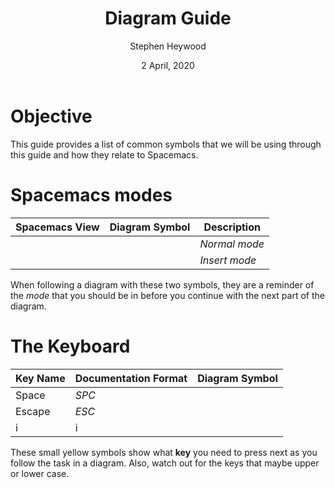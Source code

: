 # -*- ii:t; -*-
#+TITLE: Diagram Guide
#+AUTHOR: Stephen Heywood
#+DATE: 2 April, 2020
#+STARTUP: showall


* Objective

This guide provides a list of common symbols that we will be using through this guide and how they relate to Spacemacs.

* Spacemacs modes

| *Spacemacs View*                            | *Diagram Symbol*                   | *Description* |
|---------------------------------------------+------------------------------------+---------------|
| [[./images/spacemacs-flow-org-normal-mode.png]] | [[./images/diagram-symbol-orange.png]] | [[spacemacs-concepts.org][Normal mode]]   |
| [[./images/spacemacs-flow-org-insert-mode.png]] | [[./images/diagram-symbol-green.png]]  | [[spacemacs-concepts.org][Insert mode]]   |

When following a diagram with these two symbols, they are a reminder of the /mode/ that you should be in before you continue with the next part of the diagram.


* The Keyboard

| *Key Name* | *Documentation Format* | *Diagram Symbol*                    |
|------------+------------------------+-------------------------------------|
| Space      | [[spacemacs-concepts.org][SPC]]                    | [[./images/diagram-symbol-spc.png]]     |
| Escape     | [[spacemacs-concepts.org][ESC]]                    | [[./images/diagram-symbol-esc.png]]     |
| i          | i                      | [[./images/diagram-symbol-lower-i.png]] |

These small yellow symbols show what *key* you need to press next as you follow the task in a diagram.
Also, watch out for the keys that maybe upper or lower case.
